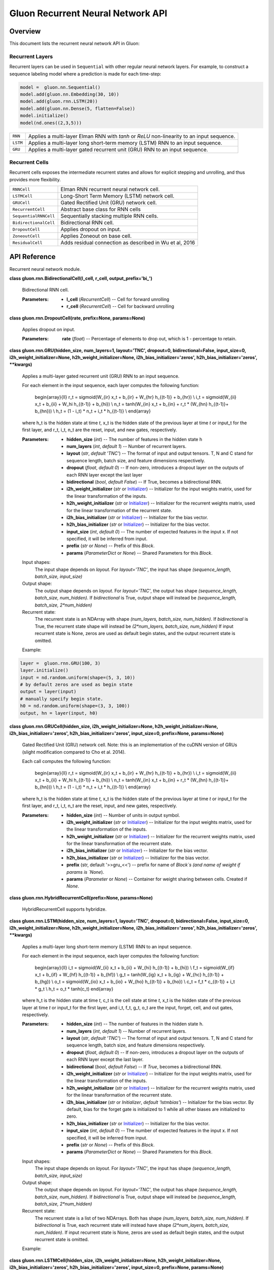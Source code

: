 
Gluon Recurrent Neural Network API
**********************************


Overview
========

This document lists the recurrent neural network API in Gluon:


Recurrent Layers
----------------

Recurrent layers can be used in ``Sequential`` with other regular
neural network layers. For example, to construct a sequence labeling
model where a prediction is made for each time-step:

.. code-block:: python

   model =  gluon.nn.Sequential()
   model.add(gluon.nn.Embedding(30, 10))
   model.add(gluon.rnn.LSTM(20))
   model.add(gluon.nn.Dense(5, flatten=False))
   model.initialize()
   model(nd.ones((2,3,5)))

+------------+--------------------------------------------------------------------------------------------+
| ``RNN``    | Applies a multi-layer Elman RNN with *tanh* or *ReLU* non-linearity to an input sequence.  |
+------------+--------------------------------------------------------------------------------------------+
| ``LSTM``   | Applies a multi-layer long short-term memory (LSTM) RNN to an input sequence.              |
+------------+--------------------------------------------------------------------------------------------+
| ``GRU``    | Applies a multi-layer gated recurrent unit (GRU) RNN to an input sequence.                 |
+------------+--------------------------------------------------------------------------------------------+


Recurrent Cells
---------------

Recurrent cells exposes the intermediate recurrent states and allows
for explicit stepping and unrolling, and thus provides more
flexibility.

+-----------------------+--------------------------------------------------------------------------------------------+
| ``RNNCell``           | Elman RNN recurrent neural network cell.                                                   |
+-----------------------+--------------------------------------------------------------------------------------------+
| ``LSTMCell``          | Long-Short Term Memory (LSTM) network cell.                                                |
+-----------------------+--------------------------------------------------------------------------------------------+
| ``GRUCell``           | Gated Rectified Unit (GRU) network cell.                                                   |
+-----------------------+--------------------------------------------------------------------------------------------+
| ``RecurrentCell``     | Abstract base class for RNN cells                                                          |
+-----------------------+--------------------------------------------------------------------------------------------+
| ``SequentialRNNCell`` | Sequentially stacking multiple RNN cells.                                                  |
+-----------------------+--------------------------------------------------------------------------------------------+
| ``BidirectionalCell`` | Bidirectional RNN cell.                                                                    |
+-----------------------+--------------------------------------------------------------------------------------------+
| ``DropoutCell``       | Applies dropout on input.                                                                  |
+-----------------------+--------------------------------------------------------------------------------------------+
| ``ZoneoutCell``       | Applies Zoneout on base cell.                                                              |
+-----------------------+--------------------------------------------------------------------------------------------+
| ``ResidualCell``      | Adds residual connection as described in Wu et al, 2016                                    |
+-----------------------+--------------------------------------------------------------------------------------------+


API Reference
=============

Recurrent neural network module.

**class gluon.rnn.BidirectionalCell(l_cell, r_cell,
output_prefix='bi_')**

   Bidirectional RNN cell.

   :Parameters:
      * **l_cell** (*RecurrentCell*) -- Cell for forward unrolling

      * **r_cell** (*RecurrentCell*) -- Cell for backward unrolling

**class gluon.rnn.DropoutCell(rate, prefix=None, params=None)**

   Applies dropout on input.

   :Parameters:
      **rate** (*float*) -- Percentage of elements to drop out, which
      is 1 - percentage to retain.

**class gluon.rnn.GRU(hidden_size, num_layers=1, layout='TNC',
dropout=0, bidirectional=False, input_size=0,
i2h_weight_initializer=None, h2h_weight_initializer=None,
i2h_bias_initializer='zeros', h2h_bias_initializer='zeros',
**kwargs)**

   Applies a multi-layer gated recurrent unit (GRU) RNN to an input
   sequence.

   For each element in the input sequence, each layer computes the
   following function:

      \begin{array}{ll} r_t = sigmoid(W_{ir} x_t + b_{ir} + W_{hr}
      h_{(t-1)} + b_{hr}) \\ i_t = sigmoid(W_{ii} x_t + b_{ii} + W_hi
      h_{(t-1)} + b_{hi}) \\ n_t = \tanh(W_{in} x_t + b_{in} + r_t *
      (W_{hn} h_{(t-1)}+ b_{hn})) \\ h_t = (1 - i_t) * n_t + i_t *
      h_{(t-1)} \\ \end{array}

   where h_t is the hidden state at time *t*, x_t is the hidden state
   of the previous layer at time *t* or input_t for the first layer,
   and r_t, i_t, n_t are the reset, input, and new gates,
   respectively.

   :Parameters:
      * **hidden_size** (*int*) -- The number of features in the
        hidden state h

      * **num_layers** (*int*, *default 1*) -- Number of recurrent
        layers.

      * **layout** (*str*, *default 'TNC'*) -- The format of input
        and output tensors. T, N and C stand for sequence length,
        batch size, and feature dimensions respectively.

      * **dropout** (*float*, *default 0*) -- If non-zero,
        introduces a dropout layer on the outputs of each RNN layer
        except the last layer

      * **bidirectional** (*bool*, *default False*) -- If True,
        becomes a bidirectional RNN.

      * **i2h_weight_initializer** (*str* or `Initializer
        <https://mxnet.incubator.apache.org/versions/master/api/python/optimization/optimization.html#mxnet.initializer.Initializer>`_)
        -- Initializer for the input weights matrix, used for the
        linear transformation of the inputs.

      * **h2h_weight_initializer** (*str* or `Initializer
        <https://mxnet.incubator.apache.org/versions/master/api/python/optimization/optimization.html#mxnet.initializer.Initializer>`_)
        -- Initializer for the recurrent weights matrix, used for the
        linear transformation of the recurrent state.

      * **i2h_bias_initializer** (*str* or `Initializer
        <https://mxnet.incubator.apache.org/versions/master/api/python/optimization/optimization.html#mxnet.initializer.Initializer>`_)
        -- Initializer for the bias vector.

      * **h2h_bias_initializer** (*str* or `Initializer
        <https://mxnet.incubator.apache.org/versions/master/api/python/optimization/optimization.html#mxnet.initializer.Initializer>`_)
        -- Initializer for the bias vector.

      * **input_size** (*int*, *default 0*) -- The number of
        expected features in the input x. If not specified, it will be
        inferred from input.

      * **prefix** (*str* or *None*) -- Prefix of this *Block*.

      * **params** (*ParameterDict* or *None*) -- Shared Parameters
        for this *Block*.

   Input shapes:
      The input shape depends on *layout*. For *layout='TNC'*, the
      input has shape *(sequence_length, batch_size, input_size)*

   Output shape:
      The output shape depends on *layout*. For *layout='TNC'*, the
      output has shape *(sequence_length, batch_size, num_hidden)*. If
      *bidirectional* is True, output shape will instead be
      *(sequence_length, batch_size, 2*num_hidden)*

   Recurrent state:
      The recurrent state is an NDArray with shape *(num_layers,
      batch_size, num_hidden)*. If *bidirectional* is True, the
      recurrent state shape will instead be *(2*num_layers,
      batch_size, num_hidden)* If input recurrent state is None, zeros
      are used as default begin states, and the output recurrent state
      is omitted.

   Example:

.. code-block:: python

   layer =  gluon.rnn.GRU(100, 3)
   layer.initialize()
   input = nd.random.uniform(shape=(5, 3, 10))
   # by default zeros are used as begin state
   output = layer(input)
   # manually specify begin state.
   h0 = nd.random.uniform(shape=(3, 3, 100))
   output, hn = layer(input, h0)

**class gluon.rnn.GRUCell(hidden_size,
i2h_weight_initializer=None, h2h_weight_initializer=None,
i2h_bias_initializer='zeros', h2h_bias_initializer='zeros',
input_size=0, prefix=None, params=None)**

   Gated Rectified Unit (GRU) network cell. Note: this is an
   implementation of the cuDNN version of GRUs (slight modification
   compared to Cho et al. 2014).

   Each call computes the following function:

      \begin{array}{ll} r_t = sigmoid(W_{ir} x_t + b_{ir} + W_{hr}
      h_{(t-1)} + b_{hr}) \\ i_t = sigmoid(W_{ii} x_t + b_{ii} + W_hi
      h_{(t-1)} + b_{hi}) \\ n_t = \tanh(W_{in} x_t + b_{in} + r_t *
      (W_{hn} h_{(t-1)}+ b_{hn})) \\ h_t = (1 - i_t) * n_t + i_t *
      h_{(t-1)} \\ \end{array}

   where h_t is the hidden state at time *t*, x_t is the hidden state
   of the previous layer at time *t* or input_t for the first layer,
   and r_t, i_t, n_t are the reset, input, and new gates,
   respectively.

   :Parameters:
      * **hidden_size** (*int*) -- Number of units in output symbol.

      * **i2h_weight_initializer** (*str* or `Initializer
        <https://mxnet.incubator.apache.org/versions/master/api/python/optimization/optimization.html#mxnet.initializer.Initializer>`_)
        -- Initializer for the input weights matrix, used for the
        linear transformation of the inputs.

      * **h2h_weight_initializer** (*str* or `Initializer
        <https://mxnet.incubator.apache.org/versions/master/api/python/optimization/optimization.html#mxnet.initializer.Initializer>`_)
        -- Initializer for the recurrent weights matrix, used for the
        linear transformation of the recurrent state.

      * **i2h_bias_initializer** (*str* or `Initializer
        <https://mxnet.incubator.apache.org/versions/master/api/python/optimization/optimization.html#mxnet.initializer.Initializer>`_)
        -- Initializer for the bias vector.

      * **h2h_bias_initializer** (*str* or `Initializer
        <https://mxnet.incubator.apache.org/versions/master/api/python/optimization/optimization.html#mxnet.initializer.Initializer>`_)
        -- Initializer for the bias vector.

      * **prefix** (str, default '>>gru_<<') -- prefix for name of
        *Block`s (and name of weight if params is `None*).

      * **params** (*Parameter* or *None*) -- Container for weight
        sharing between cells. Created if *None*.

**class gluon.rnn.HybridRecurrentCell(prefix=None,
params=None)**

   HybridRecurrentCell supports hybridize.

**class gluon.rnn.LSTM(hidden_size, num_layers=1, layout='TNC',
dropout=0, bidirectional=False, input_size=0,
i2h_weight_initializer=None, h2h_weight_initializer=None,
i2h_bias_initializer='zeros', h2h_bias_initializer='zeros',
**kwargs)**

   Applies a multi-layer long short-term memory (LSTM) RNN to an input
   sequence.

   For each element in the input sequence, each layer computes the
   following function:

      \begin{array}{ll} i_t = sigmoid(W_{ii} x_t + b_{ii} + W_{hi}
      h_{(t-1)} + b_{hi}) \\ f_t = sigmoid(W_{if} x_t + b_{if} +
      W_{hf} h_{(t-1)} + b_{hf}) \\ g_t = \tanh(W_{ig} x_t + b_{ig} +
      W_{hc} h_{(t-1)} + b_{hg}) \\ o_t = sigmoid(W_{io} x_t + b_{io}
      + W_{ho} h_{(t-1)} + b_{ho}) \\ c_t = f_t * c_{(t-1)} + i_t *
      g_t \\ h_t = o_t * \tanh(c_t) \end{array}

   where h_t is the hidden state at time *t*, c_t is the cell state at
   time *t*, x_t is the hidden state of the previous layer at time *t*
   or input_t for the first layer, and i_t, f_t, g_t, o_t are the
   input, forget, cell, and out gates, respectively.

   :Parameters:
      * **hidden_size** (*int*) -- The number of features in the
        hidden state h.

      * **num_layers** (*int*, *default 1*) -- Number of recurrent
        layers.

      * **layout** (*str*, *default 'TNC'*) -- The format of input
        and output tensors. T, N and C stand for sequence length,
        batch size, and feature dimensions respectively.

      * **dropout** (*float*, *default 0*) -- If non-zero,
        introduces a dropout layer on the outputs of each RNN layer
        except the last layer.

      * **bidirectional** (*bool*, *default False*) -- If *True*,
        becomes a bidirectional RNN.

      * **i2h_weight_initializer** (*str* or `Initializer
        <https://mxnet.incubator.apache.org/versions/master/api/python/optimization/optimization.html#mxnet.initializer.Initializer>`_)
        -- Initializer for the input weights matrix, used for the
        linear transformation of the inputs.

      * **h2h_weight_initializer** (*str* or `Initializer
        <https://mxnet.incubator.apache.org/versions/master/api/python/optimization/optimization.html#mxnet.initializer.Initializer>`_)
        -- Initializer for the recurrent weights matrix, used for the
        linear transformation of the recurrent state.

      * **i2h_bias_initializer** (*str* or *Initializer*,
        *default 'lstmbias'*) -- Initializer for the bias vector. By
        default, bias for the forget gate is initialized to 1 while
        all other biases are initialized to zero.

      * **h2h_bias_initializer** (*str* or `Initializer
        <https://mxnet.incubator.apache.org/versions/master/api/python/optimization/optimization.html#mxnet.initializer.Initializer>`_)
        -- Initializer for the bias vector.

      * **input_size** (*int*, *default 0*) -- The number of
        expected features in the input x. If not specified, it will be
        inferred from input.

      * **prefix** (*str* or *None*) -- Prefix of this *Block*.

      * **params** (*ParameterDict* or *None*) -- Shared Parameters
        for this *Block*.

   Input shapes:
      The input shape depends on *layout*. For *layout='TNC'*, the
      input has shape *(sequence_length, batch_size, input_size)*

   Output shape:
      The output shape depends on *layout*. For *layout='TNC'*, the
      output has shape *(sequence_length, batch_size, num_hidden)*. If
      *bidirectional* is True, output shape will instead be
      *(sequence_length, batch_size, 2*num_hidden)*

   Recurrent state:
      The recurrent state is a list of two NDArrays. Both has shape
      *(num_layers, batch_size, num_hidden)*. If *bidirectional* is
      True, each recurrent state will instead have shape
      *(2*num_layers, batch_size, num_hidden)*. If input recurrent
      state is None, zeros are used as default begin states, and the
      output recurrent state is omitted.

   Example:

.. code-block:: python
   layer =  gluon.rnn.LSTM(100, 3)
   layer.initialize()
   input = nd.random.uniform(shape=(5, 3, 10))
   # by default zeros are used as begin state
   output = layer(input)
   # manually specify begin state.
   h0 = nd.random.uniform(shape=(3, 3, 100))
   c0 = nd.random.uniform(shape=(3, 3, 100))
   output, hn = layer(input, [h0, c0])

**class gluon.rnn.LSTMCell(hidden_size,
i2h_weight_initializer=None, h2h_weight_initializer=None,
i2h_bias_initializer='zeros', h2h_bias_initializer='zeros',
input_size=0, prefix=None, params=None)**

   Long-Short Term Memory (LSTM) network cell.

   Each call computes the following function:

      \begin{array}{ll} i_t = sigmoid(W_{ii} x_t + b_{ii} + W_{hi}
      h_{(t-1)} + b_{hi}) \\ f_t = sigmoid(W_{if} x_t + b_{if} +
      W_{hf} h_{(t-1)} + b_{hf}) \\ g_t = \tanh(W_{ig} x_t + b_{ig} +
      W_{hc} h_{(t-1)} + b_{hg}) \\ o_t = sigmoid(W_{io} x_t + b_{io}
      + W_{ho} h_{(t-1)} + b_{ho}) \\ c_t = f_t * c_{(t-1)} + i_t *
      g_t \\ h_t = o_t * \tanh(c_t) \end{array}

   where h_t is the hidden state at time *t*, c_t is the cell state at
   time *t*, x_t is the hidden state of the previous layer at time *t*
   or input_t for the first layer, and i_t, f_t, g_t, o_t are the
   input, forget, cell, and out gates, respectively.

   :Parameters:
      * **hidden_size** (*int*) -- Number of units in output symbol.

      * **i2h_weight_initializer** (*str* or `Initializer
        <https://mxnet.incubator.apache.org/versions/master/api/python/optimization/optimization.html#mxnet.initializer.Initializer>`_)
        -- Initializer for the input weights matrix, used for the
        linear transformation of the inputs.

      * **h2h_weight_initializer** (*str* or `Initializer
        <https://mxnet.incubator.apache.org/versions/master/api/python/optimization/optimization.html#mxnet.initializer.Initializer>`_)
        -- Initializer for the recurrent weights matrix, used for the
        linear transformation of the recurrent state.

      * **i2h_bias_initializer** (*str* or `Initializer`,
        *default 'lstmbias'*) -- Initializer for the bias vector. By
        default, bias for the forget gate is initialized to 1 while
        all other biases are initialized to zero.

      * **h2h_bias_initializer** (*str* or `Initializer
        <https://mxnet.incubator.apache.org/versions/master/api/python/optimization/optimization.html#mxnet.initializer.Initializer>`_)
        -- Initializer for the bias vector.

      * **prefix** (str, default '>>lstm_<<') -- Prefix for name of
        *Block`s (and name of weight if params is `None*).

      * **params** (*Parameter* or *None*) -- Container for weight
        sharing between cells. Created if *None*.

**class gluon.rnn.ModifierCell(base_cell)**

   Base class for modifier cells. A modifier cell takes a base cell,
   apply modifications on it (e.g. Zoneout), and returns a new cell.

   After applying modifiers the base cell should no longer be called
   directly. The modifier cell should be used instead.

**class gluon.rnn.RNN(hidden_size, num_layers=1,
activation='relu', layout='TNC', dropout=0, bidirectional=False,
i2h_weight_initializer=None, h2h_weight_initializer=None,
i2h_bias_initializer='zeros', h2h_bias_initializer='zeros',
input_size=0, **kwargs)**

   Applies a multi-layer Elman RNN with *tanh* or *ReLU* non-linearity
   to an input sequence.

   For each element in the input sequence, each layer computes the
   following function:

      h_t = \tanh(w_{ih} * x_t + b_{ih}  +  w_{hh} * h_{(t-1)} +
      b_{hh})

   where h_t is the hidden state at time *t*, and x_t is the hidden
   state of the previous layer at time *t* or input_t for the first
   layer. If nonlinearity='relu', then *ReLU* is used instead of
   *tanh*.

   :Parameters:
      * **hidden_size** (*int*) -- The number of features in the
        hidden state h.

      * **num_layers** (*int*, *default 1*) -- Number of recurrent
        layers.

      * **activation** ({*'relu'* or *'tanh'*}, *default 'tanh'*)
        -- The activation function to use.

      * **layout** (*str*, *default 'TNC'*) -- The format of input
        and output tensors. T, N and C stand for sequence length,
        batch size, and feature dimensions respectively.

      * **dropout** (*float*, *default 0*) -- If non-zero,
        introduces a dropout layer on the outputs of each RNN layer
        except the last layer.

      * **bidirectional** (*bool*, *default False*) -- If *True*,
        becomes a bidirectional RNN.

      * **i2h_weight_initializer** (*str* or `Initializer
        <https://mxnet.incubator.apache.org/versions/master/api/python/optimization/optimization.html#mxnet.initializer.Initializer>`_)
        -- Initializer for the input weights matrix, used for the
        linear transformation of the inputs.

      * **h2h_weight_initializer** (*str* or `Initializer
        <https://mxnet.incubator.apache.org/versions/master/api/python/optimization/optimization.html#mxnet.initializer.Initializer>`_)
        -- Initializer for the recurrent weights matrix, used for the
        linear transformation of the recurrent state.

      * **i2h_bias_initializer** (*str* or `Initializer
        <https://mxnet.incubator.apache.org/versions/master/api/python/optimization/optimization.html#mxnet.initializer.Initializer>`_)
        -- Initializer for the bias vector.

      * **h2h_bias_initializer** (*str* or `Initializer
        <https://mxnet.incubator.apache.org/versions/master/api/python/optimization/optimization.html#mxnet.initializer.Initializer>`_)
        -- Initializer for the bias vector.

      * **input_size** (*int*, *default 0*) -- The number of
        expected features in the input x. If not specified, it will be
        inferred from input.

      * **prefix** (*str* or *None*) -- Prefix of this *Block*.

      * **params** (*ParameterDict* or *None*) -- Shared Parameters
        for this *Block*.

   Input shapes:
      The input shape depends on *layout*. For *layout='TNC'*, the
      input has shape *(sequence_length, batch_size, input_size)*

   Output shape:
      The output shape depends on *layout*. For *layout='TNC'*, the
      output has shape *(sequence_length, batch_size, num_hidden)*. If
      *bidirectional* is True, output shape will instead be
      *(sequence_length, batch_size, 2*num_hidden)*

   Recurrent state:
      The recurrent state is an NDArray with shape *(num_layers,
      batch_size, num_hidden)*. If *bidirectional* is True, the
      recurrent state shape will instead be *(2*num_layers,
      batch_size, num_hidden)* If input recurrent state is None, zeros
      are used as default begin states, and the output recurrent state
      is omitted.

   Example:

.. code-block:: python
   layer =  gluon.rnn.RNN(100, 3)
   layer.initialize()
   input = nd.random.uniform(shape=(5, 3, 10))
   # by default zeros are used as begin state
   output = layer(input)
   # manually specify begin state.
   h0 = nd.random.uniform(shape=(3, 3, 100))
   output, hn = layer(input, h0)

**class gluon.rnn.RNNCell(hidden_size, activation='tanh',
i2h_weight_initializer=None, h2h_weight_initializer=None,
i2h_bias_initializer='zeros', h2h_bias_initializer='zeros',
input_size=0, prefix=None, params=None)**

   Elman RNN recurrent neural network cell.

   Each call computes the following function:

      h_t = \tanh(w_{ih} * x_t + b_{ih}  +  w_{hh} * h_{(t-1)} +
      b_{hh})

   where h_t is the hidden state at time *t*, and x_t is the hidden
   state of the previous layer at time *t* or input_t for the first
   layer. If nonlinearity='relu', then *ReLU* is used instead of
   *tanh*.

   :Parameters:
      * **hidden_size** (*int*) -- Number of units in output symbol

      * **activation** (*str* or `Symbol
        <https://mxnet.incubator.apache.org/versions/master/api/python/symbol/symbol.html#mxnet.symbol.Symbol>`_, *default
        'tanh'*) -- Type of activation function.

      * **i2h_weight_initializer** (*str* or `Initializer
        <https://mxnet.incubator.apache.org/versions/master/api/python/optimization/optimization.html#mxnet.initializer.Initializer>`_)
        -- Initializer for the input weights matrix, used for the
        linear transformation of the inputs.

      * **h2h_weight_initializer** (*str* or `Initializer
        <https://mxnet.incubator.apache.org/versions/master/api/python/optimization/optimization.html#mxnet.initializer.Initializer>`_)
        -- Initializer for the recurrent weights matrix, used for the
        linear transformation of the recurrent state.

      * **i2h_bias_initializer** (*str* or `Initializer
        <https://mxnet.incubator.apache.org/versions/master/api/python/optimization/optimization.html#mxnet.initializer.Initializer>`_)
        -- Initializer for the bias vector.

      * **h2h_bias_initializer** (*str* or `Initializer
        <https://mxnet.incubator.apache.org/versions/master/api/python/optimization/optimization.html#mxnet.initializer.Initializer>`_)
        -- Initializer for the bias vector.

      * **prefix** (str, default '>>rnn_<<') -- Prefix for name of
        *Block`s (and name of weight if params is `None*).

      * **params** (*Parameter* or *None*) -- Container for weight
        sharing between cells. Created if *None*.

**class gluon.rnn.Recurrence(input, step_function, initial_states, return_full_state=False, direction_mode=’go_forward’)**

    :Parameters:
      * **input** (list of ndarray) – input to recurrence layer.
      * **step_function** (callable, ndarray.zeros, ndarray.ones, etc.) – A function that take intput and states, output the result and next states.
      * **initial_states** (list of ndarray) - the initial status for recurrence.
      * **return_full_state** (bool) – Boolen that defaults False, return full states or not.
      * **direction_mode** (str) – One of three values: go_forward, go_backward, or bidirection


    The signature of step_function:
      :Parameters:
         * **x** (*NDArray*) –- the input NDArray
         * **states** (*NDArray*) -– list of NDArray

      :Returns:
         * **outputs** (*NDArray*) –- the result of step function
         * **states**
         (*list of NDArray*) -– the states for next recurrent step.


    **while** (condition, body, loop_vars, name=’ ’)
      :Parameters:
         * **condition** –- A callable function that returns a Boolean.
         * **body** –- A callable function that maps from loop_vars to new loop_vars.
         * **loop_vars** –- list of variable that will be used to calculate condition and update in body.
         * **name** –- name for this loop.

    **fold** (fold_function, elems, initial_state=None, go_backwards=False, name=’ ’)
      :Parameters:
        * **fold_function** – A callable function that take inputs and states, output the result.
        * **elems** – the inputs to fold.
        * **initial_state** – the initial state for fold.
        * **go_backwards** ( default False ) – fold from left to right or in reversed order.
        * **name** – name for this layer.

    **map** ( map_function,  elems,  name=’ ’ )
      :Parameters:
        * **map_function** – A callable function that take input elements, output the result.
        * **elems** – the input to map.
        * **name** – name for this layer.

**class gluon.rnn.RecurrentCell(prefix=None, params=None)**

   Abstract base class for RNN cells

   :Parameters:
      * **prefix** (*str*, *optional*) -- Prefix for names of
        *Block`s (this prefix is also used for names of weights if
        `params* is *None* i.e. if *params* are being created and not
        reused)

      * **params** (*Parameter* or *None*, *optional*) --
        Container for weight sharing between cells. A new Parameter
        container is created if *params* is *None*.

   **begin_state(batch_size=0, func=<function zeros>, **kwargs)**

      Initial state for this cell.

      :Parameters:
         * **func** (*callable*, *default symbol.zeros*) --

           Function for creating initial state.

           For Symbol API, func can be *symbol.zeros*,
           *symbol.uniform*, *symbol.var etc*. Use *symbol.var* if you
           want to directly feed input as states.

           For NDArray API, func can be *ndarray.zeros*,
           *ndarray.ones*, etc.

         * **batch_size** (*int*, *default 0*) -- Only required for
           NDArray API. Size of the batch ('N' in layout) dimension of
           input.

         * ****kwargs** -- Additional keyword arguments passed to
           func. For example *mean*, *std*, *dtype*, etc.

      :Returns:
         **states** -- Starting states for the first RNN step.

      :Return type:
         nested list of Symbol

   **forward(inputs, states)**

      Unrolls the recurrent cell for one time step.

      :Parameters:
         * **inputs** (*sym.Variable*) -- Input symbol, 2D, of shape
           (batch_size * num_units).

         * **states** (*list of sym.Variable*) -- RNN state from
           previous step or the output of begin_state().

      :Returns:
         * **output** (*Symbol*) -- Symbol corresponding to the output
           from the RNN when unrolling for a single time step.

         * **states** (*list of Symbol*) -- The new state of this RNN
           after this unrolling. The type of this symbol is same as
           the output of *begin_state()*. This can be used as an input
           state to the next time step of this RNN.

      ``begin_state()``
            This function can provide the states for the first time
            step.

         ``unroll()``
            This function unrolls an RNN for a given number of (>=1)
            time steps.

   **reset()**

      Reset before re-using the cell for another graph.

   **state_info(batch_size=0)**

      shape and layout information of states

   **unroll(length, inputs, begin_state=None, layout='NTC',
   merge_outputs=None)**

      Unrolls an RNN cell across time steps.

      :Parameters:
         * **length** (*int*) -- Number of steps to unroll.

         * **inputs** (`Symbol
           <https://mxnet.incubator.apache.org/versions/master/api/python/symbol/symbol.html#mxnet.symbol.Symbol>`_, *list of
           Symbol*, or *None*) --

           If *inputs* is a single Symbol (usually the output of
           Embedding symbol), it should have shape (batch_size,
           length, ...) if *layout* is 'NTC', or (length, batch_size,
           ...) if *layout* is 'TNC'.

           If *inputs* is a list of symbols (usually output of
           previous unroll), they should all have shape (batch_size,
           ...).

         * **begin_state** (*nested list of Symbol*, *optional*) --
           Input states created by *begin_state()* or output state of
           another cell. Created from *begin_state()* if *None*.

         * **layout** (*str*, *optional*) -- *layout* of input
           symbol. Only used if inputs is a single Symbol.

         * **merge_outputs** (*bool*, *optional*) -- If *False*,
           returns outputs as a list of Symbols. If *True*,
           concatenates output across time steps and returns a single
           symbol with shape (batch_size, length, ...) if layout is
           'NTC', or (length, batch_size, ...) if layout is 'TNC'. If
           *None*, output whatever is faster.

      :Returns:
         * **outputs** (*list of Symbol or Symbol*) -- Symbol (if
           *merge_outputs* is True) or list of Symbols (if
           *merge_outputs* is False) corresponding to the output from
           the RNN from this unrolling.

         * **states** (*list of Symbol*) -- The new state of this RNN
           after this unrolling. The type of this symbol is same as
           the output of *begin_state()*.

**class gluon.rnn.ResidualCell(base_cell)**

   Adds residual connection as described in Wu et al, 2016
   (https://arxiv.org/abs/1609.08144). Output of the cell is output of
   the base cell plus input.

**class gluon.rnn.SequentialRNNCell(prefix=None, params=None)**

   Sequentially stacking multiple RNN cells.

   **add(cell)**

      Appends a cell into the stack.

      :Parameters:
         **cell** (*rnn cell*) --

**class gluon.rnn.ZoneoutCell(base_cell, zoneout_outputs=0.0,
zoneout_states=0.0)**

   Applies Zoneout on base cell.
